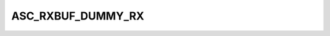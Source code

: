 .. -*- coding: utf-8; mode: rst -*-
.. src-file: drivers/tty/serial/st-asc.c

.. _`asc_rxbuf_dummy_rx`:

ASC_RXBUF_DUMMY_RX
==================

.. c:function::  ASC_RXBUF_DUMMY_RX()

    the status register. Combining both of them in to single status using dummy bits.

.. This file was automatic generated / don't edit.

